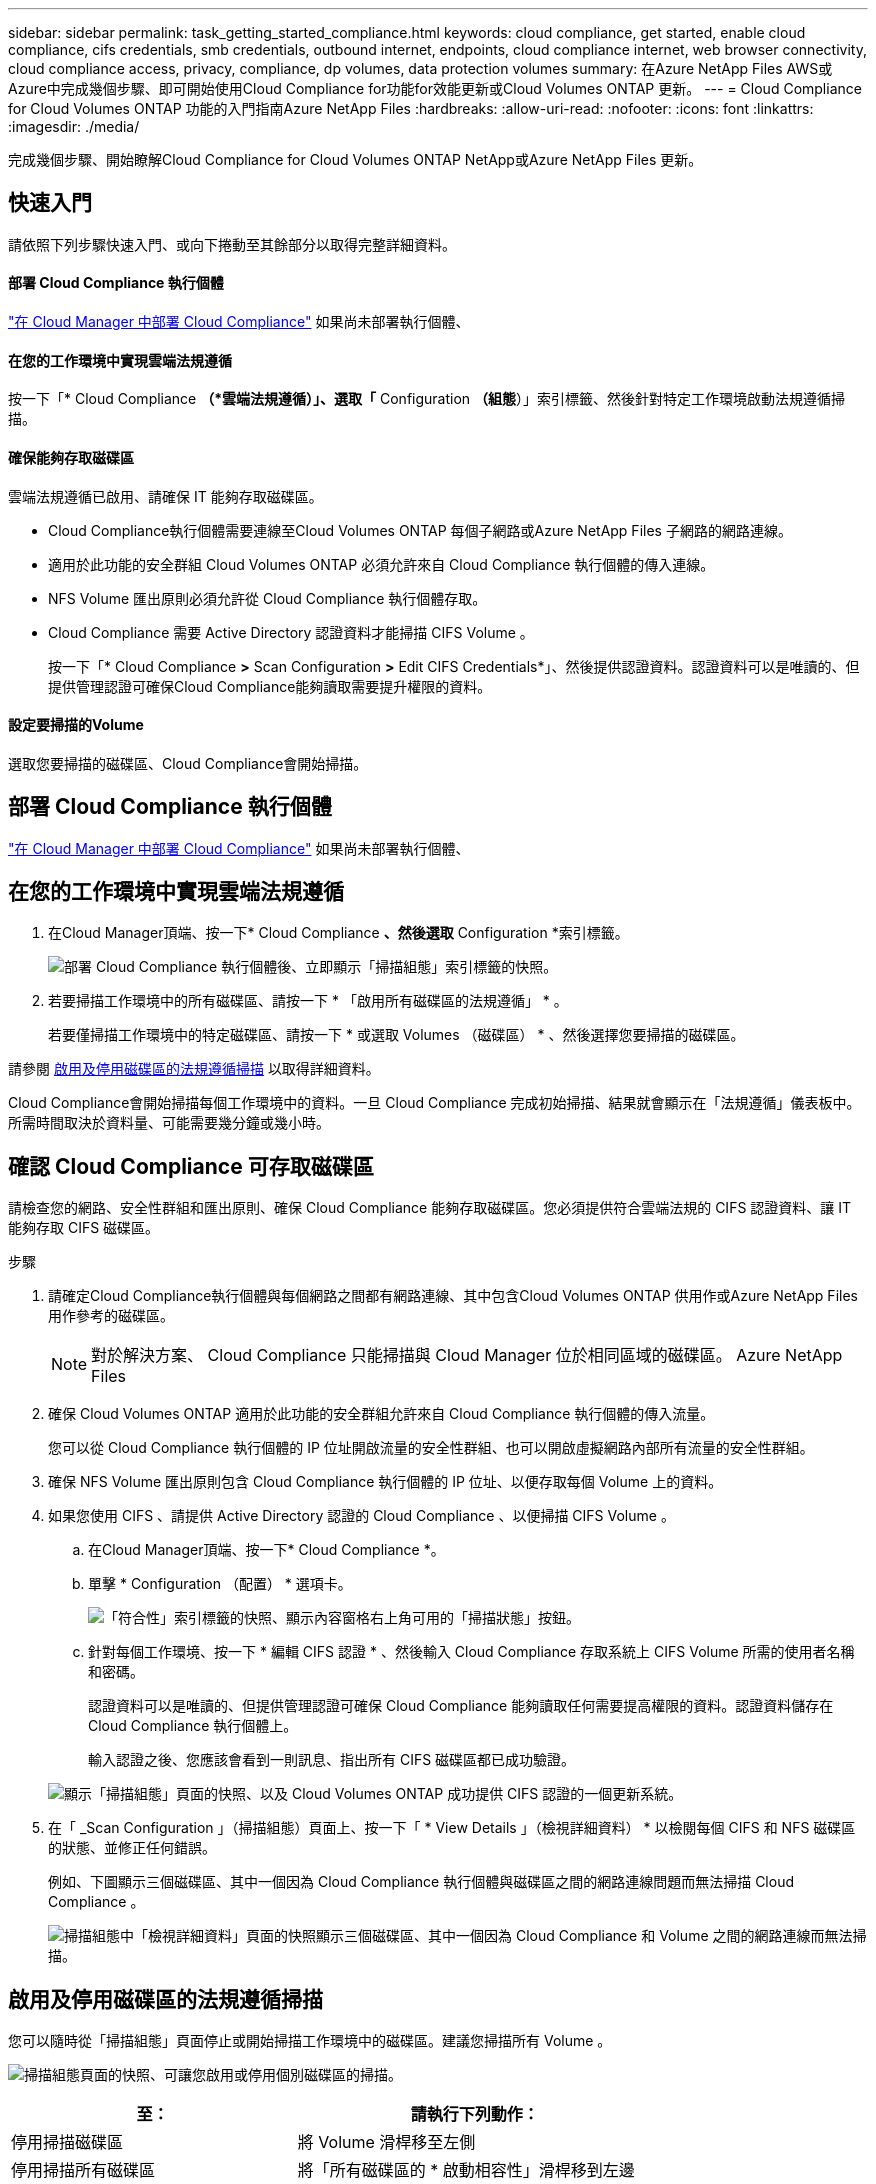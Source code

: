 ---
sidebar: sidebar 
permalink: task_getting_started_compliance.html 
keywords: cloud compliance, get started, enable cloud compliance, cifs credentials, smb credentials, outbound internet, endpoints, cloud compliance internet, web browser connectivity, cloud compliance access, privacy, compliance, dp volumes, data protection volumes 
summary: 在Azure NetApp Files AWS或Azure中完成幾個步驟、即可開始使用Cloud Compliance for功能for效能更新或Cloud Volumes ONTAP 更新。 
---
= Cloud Compliance for Cloud Volumes ONTAP 功能的入門指南Azure NetApp Files
:hardbreaks:
:allow-uri-read: 
:nofooter: 
:icons: font
:linkattrs: 
:imagesdir: ./media/


[role="lead"]
完成幾個步驟、開始瞭解Cloud Compliance for Cloud Volumes ONTAP NetApp或Azure NetApp Files 更新。



== 快速入門

請依照下列步驟快速入門、或向下捲動至其餘部分以取得完整詳細資料。



==== 部署 Cloud Compliance 執行個體

[role="quick-margin-para"]
link:task_deploy_cloud_compliance.html["在 Cloud Manager 中部署 Cloud Compliance"^] 如果尚未部署執行個體、



==== 在您的工作環境中實現雲端法規遵循

[role="quick-margin-para"]
按一下「* Cloud Compliance *（*雲端法規遵循）」、選取「* Configuration *（組態*）」索引標籤、然後針對特定工作環境啟動法規遵循掃描。



==== 確保能夠存取磁碟區

[role="quick-margin-para"]
雲端法規遵循已啟用、請確保 IT 能夠存取磁碟區。

* Cloud Compliance執行個體需要連線至Cloud Volumes ONTAP 每個子網路或Azure NetApp Files 子網路的網路連線。
* 適用於此功能的安全群組 Cloud Volumes ONTAP 必須允許來自 Cloud Compliance 執行個體的傳入連線。
* NFS Volume 匯出原則必須允許從 Cloud Compliance 執行個體存取。
* Cloud Compliance 需要 Active Directory 認證資料才能掃描 CIFS Volume 。
+
按一下「* Cloud Compliance *>* Scan Configuration *>* Edit CIFS Credentials*」、然後提供認證資料。認證資料可以是唯讀的、但提供管理認證可確保Cloud Compliance能夠讀取需要提升權限的資料。





==== 設定要掃描的Volume

[role="quick-margin-para"]
選取您要掃描的磁碟區、Cloud Compliance會開始掃描。



== 部署 Cloud Compliance 執行個體

link:task_deploy_cloud_compliance.html["在 Cloud Manager 中部署 Cloud Compliance"^] 如果尚未部署執行個體、



== 在您的工作環境中實現雲端法規遵循

. 在Cloud Manager頂端、按一下* Cloud Compliance *、然後選取* Configuration *索引標籤。
+
image:screenshot_cloud_compliance_we_scan_config.png["部署 Cloud Compliance 執行個體後、立即顯示「掃描組態」索引標籤的快照。"]

. 若要掃描工作環境中的所有磁碟區、請按一下 * 「啟用所有磁碟區的法規遵循」 * 。
+
若要僅掃描工作環境中的特定磁碟區、請按一下 * 或選取 Volumes （磁碟區） * 、然後選擇您要掃描的磁碟區。



請參閱 <<Enabling and disabling compliance scans on volumes,啟用及停用磁碟區的法規遵循掃描>> 以取得詳細資料。

Cloud Compliance會開始掃描每個工作環境中的資料。一旦 Cloud Compliance 完成初始掃描、結果就會顯示在「法規遵循」儀表板中。所需時間取決於資料量、可能需要幾分鐘或幾小時。



== 確認 Cloud Compliance 可存取磁碟區

請檢查您的網路、安全性群組和匯出原則、確保 Cloud Compliance 能夠存取磁碟區。您必須提供符合雲端法規的 CIFS 認證資料、讓 IT 能夠存取 CIFS 磁碟區。

.步驟
. 請確定Cloud Compliance執行個體與每個網路之間都有網路連線、其中包含Cloud Volumes ONTAP 供用作或Azure NetApp Files 用作參考的磁碟區。
+

NOTE: 對於解決方案、 Cloud Compliance 只能掃描與 Cloud Manager 位於相同區域的磁碟區。 Azure NetApp Files

. 確保 Cloud Volumes ONTAP 適用於此功能的安全群組允許來自 Cloud Compliance 執行個體的傳入流量。
+
您可以從 Cloud Compliance 執行個體的 IP 位址開啟流量的安全性群組、也可以開啟虛擬網路內部所有流量的安全性群組。

. 確保 NFS Volume 匯出原則包含 Cloud Compliance 執行個體的 IP 位址、以便存取每個 Volume 上的資料。
. 如果您使用 CIFS 、請提供 Active Directory 認證的 Cloud Compliance 、以便掃描 CIFS Volume 。
+
.. 在Cloud Manager頂端、按一下* Cloud Compliance *。
.. 單擊 * Configuration （配置） * 選項卡。
+
image:screenshot_cifs_credentials.gif["「符合性」索引標籤的快照、顯示內容窗格右上角可用的「掃描狀態」按鈕。"]

.. 針對每個工作環境、按一下 * 編輯 CIFS 認證 * 、然後輸入 Cloud Compliance 存取系統上 CIFS Volume 所需的使用者名稱和密碼。
+
認證資料可以是唯讀的、但提供管理認證可確保 Cloud Compliance 能夠讀取任何需要提高權限的資料。認證資料儲存在 Cloud Compliance 執行個體上。

+
輸入認證之後、您應該會看到一則訊息、指出所有 CIFS 磁碟區都已成功驗證。

+
image:screenshot_cifs_status.gif["顯示「掃描組態」頁面的快照、以及 Cloud Volumes ONTAP 成功提供 CIFS 認證的一個更新系統。"]



. 在「 _Scan Configuration 」（掃描組態）頁面上、按一下「 * View Details 」（檢視詳細資料） * 以檢閱每個 CIFS 和 NFS 磁碟區的狀態、並修正任何錯誤。
+
例如、下圖顯示三個磁碟區、其中一個因為 Cloud Compliance 執行個體與磁碟區之間的網路連線問題而無法掃描 Cloud Compliance 。

+
image:screenshot_compliance_volume_details.gif["掃描組態中「檢視詳細資料」頁面的快照顯示三個磁碟區、其中一個因為 Cloud Compliance 和 Volume 之間的網路連線而無法掃描。"]





== 啟用及停用磁碟區的法規遵循掃描

您可以隨時從「掃描組態」頁面停止或開始掃描工作環境中的磁碟區。建議您掃描所有 Volume 。

image:screenshot_volume_compliance_selection.png["掃描組態頁面的快照、可讓您啟用或停用個別磁碟區的掃描。"]

[cols="40,50"]
|===
| 至： | 請執行下列動作： 


| 停用掃描磁碟區 | 將 Volume 滑桿移至左側 


| 停用掃描所有磁碟區 | 將「所有磁碟區的 * 啟動相容性」滑桿移到左邊 


| 啟用磁碟區掃描 | 將 Volume 滑桿向右移動 


| 啟用所有 Volume 的掃描 | 將「所有磁碟區的 * 啟動符合性 * 」滑桿移到右側 
|===

TIP: 只有在啟用「所有磁碟區的 * 啟動符合性 * 」設定時、才會自動掃描新增至工作環境的磁碟區。停用此設定時、您必須在工作環境中建立的每個新磁碟區上啟動掃描。



== 正在掃描資料保護磁碟區

根據預設、不會掃描資料保護（ DP ）磁碟區、因為這些磁碟區不會對外公開、而且 Cloud Compliance 也無法存取。這些磁碟區通常是內部部署ONTAP 的SnapMirror叢集進行SnapMirror作業的目的地磁碟區。

雲端法規遵循磁碟區清單一開始會將這些磁碟區識別為「_Type」*「DP*」、「_Status」*「Not掃描」*、「_required Action」*「Enable Access to DP Volumes」（啟用對DP磁碟區的存取）。

image:screenshot_cloud_compliance_dp_volumes.png["顯示「啟用 DP 磁碟區存取」按鈕的快照、可供您選擇掃描資料保護磁碟區。"]

如果您要掃描這些資料保護磁碟區：

. 按一下頁面頂端的 * 「 Enable Access to DP Volumes （啟用 DP 磁碟區存取）」按鈕。
. 啟動您要掃描的每個 DP 磁碟區、或使用 * 「所有磁碟區的啟用法規遵循」控制項來啟用所有磁碟區、包括所有 DP 磁碟區。


啟用之後、 Cloud Compliance 會從每個已啟動以符合法規的 DP 磁碟區建立 NFS 共用區、以便進行掃描。共用匯出原則僅允許從 Cloud Compliance 執行個體存取。


NOTE: 只有最初在來源ONTAP 供應系統中建立為NFS磁碟區的磁碟區、才會顯示在磁碟區清單中。最初建立為CIFS的來源磁碟區目前不會顯示在Cloud Compliance中。
